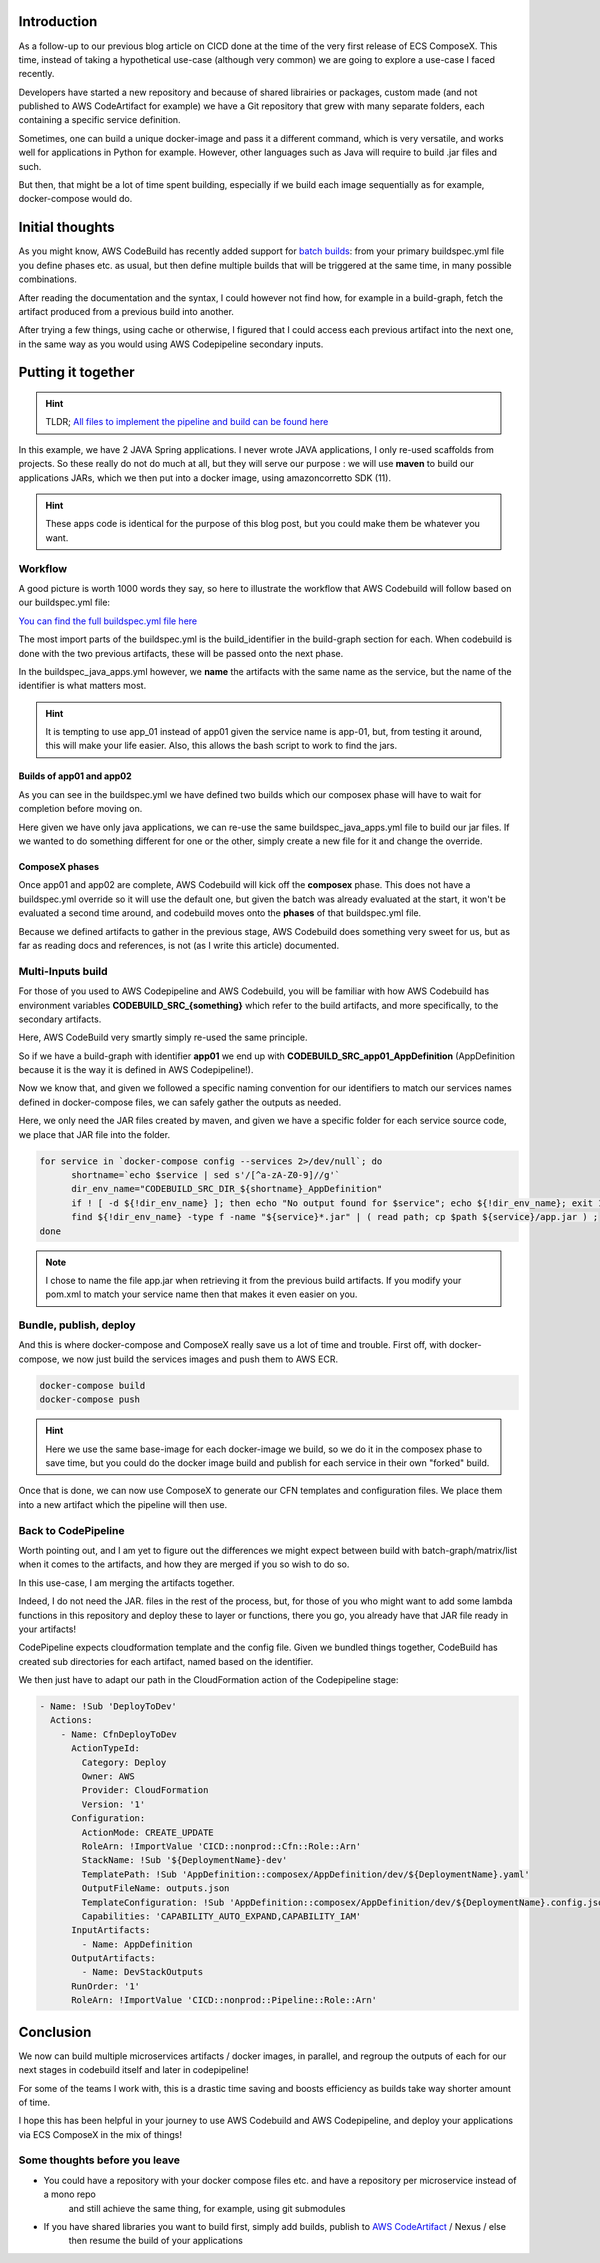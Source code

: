 .. title: From mono-repo to multi-services deployment with AWS CodeBuild and AWS Codepipeline
.. slug: from-mono-repo-to-multi-services-deployment-with-aws-codebuild-and-aws-codepipeline
.. date: 2020-11-22 17:54:27 UTC
.. tags: AWS, CodeBuild, Codepipeline, CloudFormation, ComposeX, ECS ComposeX
.. category: CICD
.. link:
.. description:
.. type: text


Introduction
============

As a follow-up to our previous blog article on CICD done at the time of the very first release of ECS ComposeX.
This time, instead of taking a hypothetical use-case (although very common) we are going to explore a use-case
I faced recently.


Developers have started a new repository and because of shared librairies or packages, custom made (and not published to AWS CodeArtifact for example)
we have a Git repository that grew with many separate folders, each containing a specific service definition.

Sometimes, one can build a unique docker-image and pass it a different command, which is very versatile, and works well for applications in Python for example.
However, other languages such as Java will require to build .jar files and such.

But then, that might be a lot of time spent building, especially if we build each image sequentially as for example, docker-compose would do.

Initial thoughts
==================


As you might know, AWS CodeBuild has recently added support for `batch builds`_: from your primary buildspec.yml file you define phases etc. as usual,
but then define multiple builds that will be triggered at the same time, in many possible combinations.

After reading the documentation and the syntax, I could however not find how, for example in a build-graph, fetch the artifact produced from a previous build
into another.

After trying a few things, using cache or otherwise, I figured that I could access each previous artifact into the next one, in the same way as you would using
AWS Codepipeline secondary inputs.


Putting it together
====================

.. hint::

   TLDR; `All files to implement the pipeline and build can be found here <https://github.com/lambda-my-aws/monorepo-blog-sources>`__

In this example, we have 2 JAVA Spring applications. I never wrote JAVA applications, I only re-used scaffolds from projects.
So these really do not do much at all, but they will serve our purpose : we will use **maven** to build our applications
JARs, which we then put into a docker image, using amazoncorretto SDK (11).

.. hint::

    These apps code is identical for the purpose of this blog post, but you could make them be whatever you want.

Workflow
---------

A good picture is worth 1000 words they say, so here to illustrate the workflow that AWS Codebuild will follow based on our
buildspec.yml file:

.. image:: ../../images/codebuild-batch-01/codebuild-workflow.jpg

`You can find the full buildspec.yml file here <https://github.com/lambda-my-aws/monorepo-blog-sources/blob/main/buildspec.yml>`__

The most import parts of the buildspec.yml is the build_identifier in the build-graph section for each.
When codebuild is done with the two previous artifacts, these will be passed onto the next phase.

In the buildspec_java_apps.yml however, we **name** the artifacts with the same name as the service, but the name of the
identifier is what matters most.

.. hint::

    It is tempting to use app_01 instead of app01 given the service name is app-01, but, from testing it around,
    this will make your life easier. Also, this allows the bash script to work to find the jars.

Builds of app01 and app02
"""""""""""""""""""""""""

As you can see in the buildspec.yml we have defined two builds which our composex phase will have to wait for completion
before moving on.

Here given we have only java applications, we can re-use the same buildspec_java_apps.yml file to build our jar files.
If we wanted to do something different for one or the other, simply create a new file for it and change the override.

ComposeX phases
""""""""""""""""""

Once app01 and app02 are complete, AWS Codebuild will kick off the **composex** phase. This does not have a buildspec.yml
override so it will use the default one, but given the batch was already evaluated at the start, it won't be evaluated
a second time around, and codebuild moves onto the **phases** of that buildspec.yml file.

Because we defined artifacts to gather in the previous stage, AWS Codebuild does something very sweet for us, but as far
as reading docs and references, is not (as I write this article) documented.

Multi-Inputs build
-------------------

For those of you used to AWS Codepipeline and AWS Codebuild, you will be familiar with how AWS Codebuild has environment
variables **CODEBUILD_SRC_{something}** which refer to the build artifacts, and more specifically, to the secondary artifacts.

Here, AWS CodeBuild very smartly simply re-used the same principle.

So if we have a build-graph with identifier **app01** we end up with **CODEBUILD_SRC_app01_AppDefinition** (AppDefinition because
it is the way it is defined in AWS Codepipeline!).

Now we know that, and given we followed a specific naming convention for our identifiers to match our services names
defined in docker-compose files, we can safely gather the outputs as needed.

Here, we only need the JAR files created by maven, and given we have a specific folder for each service source code, we
place that JAR file into the folder.

.. code-block:: bash

    for service in `docker-compose config --services 2>/dev/null`; do
          shortname=`echo $service | sed s'/[^a-zA-Z0-9]//g'`
          dir_env_name="CODEBUILD_SRC_DIR_${shortname}_AppDefinition"
          if ! [ -d ${!dir_env_name} ]; then echo "No output found for $service"; echo ${!dir_env_name}; exit 1 ; fi
          find ${!dir_env_name} -type f -name "${service}*.jar" | ( read path; cp $path ${service}/app.jar ) ;
    done

.. note::

    I chose to name the file app.jar when retrieving it from the previous build artifacts. If you modify your pom.xml
    to match your service name then that makes it even easier on you.

Bundle, publish, deploy
-----------------------

And this is where docker-compose and ComposeX really save us a lot of time and trouble.
First off, with docker-compose, we now just build the services images and push them to AWS ECR.

.. code-block:: bash

    docker-compose build
    docker-compose push

.. hint::

    Here we use the same base-image for each docker-image we build, so we do it in the composex phase to save
    time, but you could do the docker image build and publish for each service in their own "forked" build.


Once that is done, we can now use ComposeX to generate our CFN templates and configuration files. We place them into a new
artifact which the pipeline will then use.

Back to CodePipeline
---------------------

Worth pointing out, and I am yet to figure out the differences we might expect between build with batch-graph/matrix/list when it comes
to the artifacts, and how they are merged if you so wish to do so.

In this use-case, I am merging the artifacts together.

Indeed, I do not need the JAR. files in the rest of the process, but, for those of you who might want to add some lambda
functions in this repository and deploy these to layer or functions, there you go, you already have that JAR file ready in your artifacts!

CodePipeline expects cloudformation template and the config file. Given we bundled things together, CodeBuild has created
sub directories for each artifact, named based on the identifier.

We then just have to adapt our path in the CloudFormation action of the Codepipeline stage:

.. code-block:: yaml

        - Name: !Sub 'DeployToDev'
          Actions:
            - Name: CfnDeployToDev
              ActionTypeId:
                Category: Deploy
                Owner: AWS
                Provider: CloudFormation
                Version: '1'
              Configuration:
                ActionMode: CREATE_UPDATE
                RoleArn: !ImportValue 'CICD::nonprod::Cfn::Role::Arn'
                StackName: !Sub '${DeploymentName}-dev'
                TemplatePath: !Sub 'AppDefinition::composex/AppDefinition/dev/${DeploymentName}.yaml'
                OutputFileName: outputs.json
                TemplateConfiguration: !Sub 'AppDefinition::composex/AppDefinition/dev/${DeploymentName}.config.json'
                Capabilities: 'CAPABILITY_AUTO_EXPAND,CAPABILITY_IAM'
              InputArtifacts:
                - Name: AppDefinition
              OutputArtifacts:
                - Name: DevStackOutputs
              RunOrder: '1'
              RoleArn: !ImportValue 'CICD::nonprod::Pipeline::Role::Arn'


Conclusion
===========

We now can build multiple microservices artifacts / docker images, in parallel, and regroup the outputs of each for our
next stages in codebuild itself and later in codepipeline!

For some of the teams I work with, this is a drastic time saving and boosts efficiency as builds take way shorter amount
of time.

I hope this has been helpful in your journey to use AWS Codebuild and AWS Codepipeline, and deploy your applications via
ECS ComposeX in the mix of things!

Some thoughts before you leave
-------------------------------

* You could have a repository with your docker compose files etc. and have a repository per microservice instead of a mono repo
    and still achieve the same thing, for example, using git submodules
* If you have shared libraries you want to build first, simply add builds, publish to `AWS CodeArtifact`_ / Nexus / else
    then resume the build of your applications

.. _batch builds: https://docs.aws.amazon.com/codebuild/latest/userguide/batch-build.html
.. _AWS CodeArtifact: https://aws.amazon.com/codeartifact/

